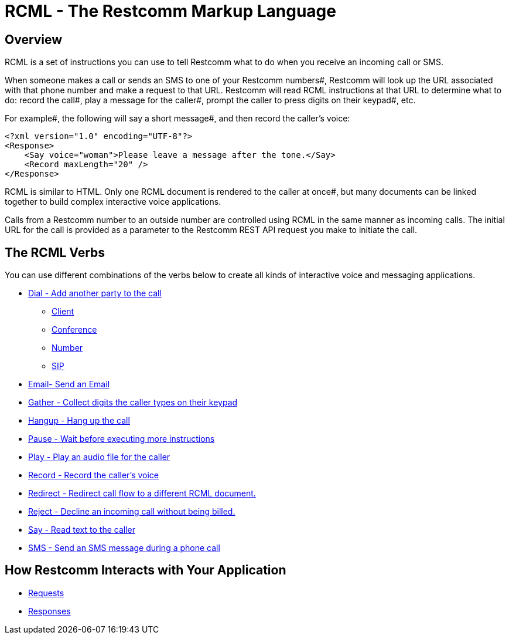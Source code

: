 = RCML - The Restcomm Markup Language

== Overview
RCML is a set of instructions you can use to tell Restcomm what to do when you receive an incoming call or SMS.

When someone makes a call or sends an SMS to one of your Restcomm numbers#, Restcomm will look up the URL associated with that phone number and make a request to that URL. Restcomm will read RCML instructions at that URL to determine what to do: record the call#, play a message for the caller#, prompt the caller to press digits on their keypad#, etc.

For example#, the following will say a short message#, and then record the caller's voice:

----
<?xml version="1.0" encoding="UTF-8"?>
<Response>
    <Say voice="woman">Please leave a message after the tone.</Say>
    <Record maxLength="20" />
</Response>
----

RCML is similar to HTML. Only one RCML document is rendered to the caller at once#, but many documents can be linked together to build complex interactive voice applications.

Calls from a Restcomm  number to an outside number are controlled using RCML in the same manner as incoming calls. The initial URL for the call is provided as a parameter to the Restcomm  REST API request you make to initiate the call.

== The RCML Verbs

You can use different combinations of the verbs below to create all kinds of interactive voice and messaging applications.

* <<dial-rcml.adoc#dial,Dial - Add another party to the call>>
** <<client-rcml.adoc#client,Client>>
** <<conference-rcml.adoc#conference,Conference>>
** <<number-rcml.adoc#number,Number>>
** <<sip-rcml.adoc#sip,SIP>>
* <<email-rcml.adoc#email,Email- Send an Email>>
* <<gather-rcml.adoc#gather,Gather - Collect digits the caller types on their keypad>>
* <<hangup-rcml.adoc#hangup,Hangup - Hang up the call>>
* <<pause-rcml.adoc#pause,Pause - Wait before executing more instructions>>
* <<play-rcml.adoc#play,Play - Play an audio file for the caller>>
* <<record-rcml.adoc#record,Record - Record the caller's voice>>
* <<redirect-rcml.adoc#redirect,Redirect - Redirect call flow to a different RCML document.>>
* <<reject-rcml.adoc#reject,Reject - Decline an incoming call without being billed.>>
* <<say-rcml.adoc#say,Say - Read text to the caller>>
* <<sms-rcml.adoc#sms,SMS - Send an SMS message during a phone call>>

== How Restcomm  Interacts with Your Application

* <<request-rcml.adoc#,Requests>>
* <<response-rcml.adoc#,Responses>>
